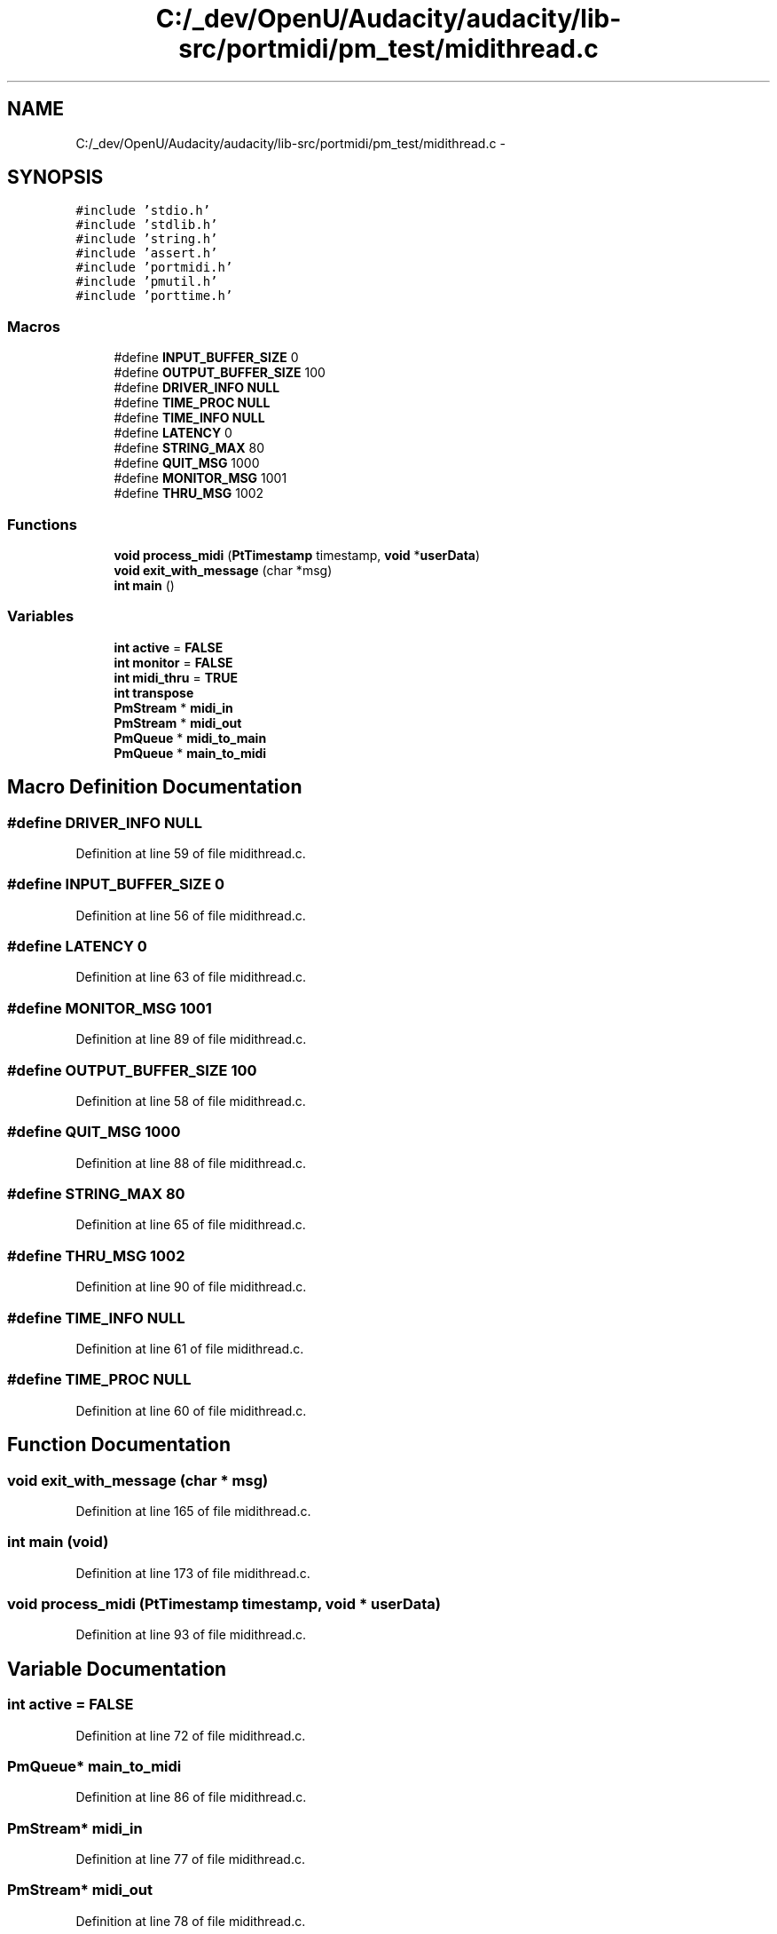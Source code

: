 .TH "C:/_dev/OpenU/Audacity/audacity/lib-src/portmidi/pm_test/midithread.c" 3 "Thu Apr 28 2016" "Audacity" \" -*- nroff -*-
.ad l
.nh
.SH NAME
C:/_dev/OpenU/Audacity/audacity/lib-src/portmidi/pm_test/midithread.c \- 
.SH SYNOPSIS
.br
.PP
\fC#include 'stdio\&.h'\fP
.br
\fC#include 'stdlib\&.h'\fP
.br
\fC#include 'string\&.h'\fP
.br
\fC#include 'assert\&.h'\fP
.br
\fC#include 'portmidi\&.h'\fP
.br
\fC#include 'pmutil\&.h'\fP
.br
\fC#include 'porttime\&.h'\fP
.br

.SS "Macros"

.in +1c
.ti -1c
.RI "#define \fBINPUT_BUFFER_SIZE\fP   0"
.br
.ti -1c
.RI "#define \fBOUTPUT_BUFFER_SIZE\fP   100"
.br
.ti -1c
.RI "#define \fBDRIVER_INFO\fP   \fBNULL\fP"
.br
.ti -1c
.RI "#define \fBTIME_PROC\fP   \fBNULL\fP"
.br
.ti -1c
.RI "#define \fBTIME_INFO\fP   \fBNULL\fP"
.br
.ti -1c
.RI "#define \fBLATENCY\fP   0"
.br
.ti -1c
.RI "#define \fBSTRING_MAX\fP   80"
.br
.ti -1c
.RI "#define \fBQUIT_MSG\fP   1000"
.br
.ti -1c
.RI "#define \fBMONITOR_MSG\fP   1001"
.br
.ti -1c
.RI "#define \fBTHRU_MSG\fP   1002"
.br
.in -1c
.SS "Functions"

.in +1c
.ti -1c
.RI "\fBvoid\fP \fBprocess_midi\fP (\fBPtTimestamp\fP timestamp, \fBvoid\fP *\fBuserData\fP)"
.br
.ti -1c
.RI "\fBvoid\fP \fBexit_with_message\fP (char *msg)"
.br
.ti -1c
.RI "\fBint\fP \fBmain\fP ()"
.br
.in -1c
.SS "Variables"

.in +1c
.ti -1c
.RI "\fBint\fP \fBactive\fP = \fBFALSE\fP"
.br
.ti -1c
.RI "\fBint\fP \fBmonitor\fP = \fBFALSE\fP"
.br
.ti -1c
.RI "\fBint\fP \fBmidi_thru\fP = \fBTRUE\fP"
.br
.ti -1c
.RI "\fBint\fP \fBtranspose\fP"
.br
.ti -1c
.RI "\fBPmStream\fP * \fBmidi_in\fP"
.br
.ti -1c
.RI "\fBPmStream\fP * \fBmidi_out\fP"
.br
.ti -1c
.RI "\fBPmQueue\fP * \fBmidi_to_main\fP"
.br
.ti -1c
.RI "\fBPmQueue\fP * \fBmain_to_midi\fP"
.br
.in -1c
.SH "Macro Definition Documentation"
.PP 
.SS "#define DRIVER_INFO   \fBNULL\fP"

.PP
Definition at line 59 of file midithread\&.c\&.
.SS "#define INPUT_BUFFER_SIZE   0"

.PP
Definition at line 56 of file midithread\&.c\&.
.SS "#define LATENCY   0"

.PP
Definition at line 63 of file midithread\&.c\&.
.SS "#define MONITOR_MSG   1001"

.PP
Definition at line 89 of file midithread\&.c\&.
.SS "#define OUTPUT_BUFFER_SIZE   100"

.PP
Definition at line 58 of file midithread\&.c\&.
.SS "#define QUIT_MSG   1000"

.PP
Definition at line 88 of file midithread\&.c\&.
.SS "#define STRING_MAX   80"

.PP
Definition at line 65 of file midithread\&.c\&.
.SS "#define THRU_MSG   1002"

.PP
Definition at line 90 of file midithread\&.c\&.
.SS "#define TIME_INFO   \fBNULL\fP"

.PP
Definition at line 61 of file midithread\&.c\&.
.SS "#define TIME_PROC   \fBNULL\fP"

.PP
Definition at line 60 of file midithread\&.c\&.
.SH "Function Documentation"
.PP 
.SS "\fBvoid\fP exit_with_message (char * msg)"

.PP
Definition at line 165 of file midithread\&.c\&.
.SS "\fBint\fP main (\fBvoid\fP)"

.PP
Definition at line 173 of file midithread\&.c\&.
.SS "\fBvoid\fP process_midi (\fBPtTimestamp\fP timestamp, \fBvoid\fP * userData)"

.PP
Definition at line 93 of file midithread\&.c\&.
.SH "Variable Documentation"
.PP 
.SS "\fBint\fP active = \fBFALSE\fP"

.PP
Definition at line 72 of file midithread\&.c\&.
.SS "\fBPmQueue\fP* main_to_midi"

.PP
Definition at line 86 of file midithread\&.c\&.
.SS "\fBPmStream\fP* midi_in"

.PP
Definition at line 77 of file midithread\&.c\&.
.SS "\fBPmStream\fP* midi_out"

.PP
Definition at line 78 of file midithread\&.c\&.
.SS "\fBint\fP midi_thru = \fBTRUE\fP"

.PP
Definition at line 74 of file midithread\&.c\&.
.SS "\fBPmQueue\fP* midi_to_main"

.PP
Definition at line 85 of file midithread\&.c\&.
.SS "\fBint\fP monitor = \fBFALSE\fP"

.PP
Definition at line 73 of file midithread\&.c\&.
.SS "\fBint\fP transpose"

.PP
Definition at line 76 of file midithread\&.c\&.
.SH "Author"
.PP 
Generated automatically by Doxygen for Audacity from the source code\&.
